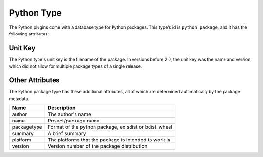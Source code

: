 Python Type
===========

The Python plugins come with a database type for Python packages. This type's id is
``python_package``, and it has the following attributes:

Unit Key
--------

The Python type's unit key is the filename of the package. In versions before 2.0, the unit key was
the name and version, which did not allow for multiple package types of a single release.

Other Attributes
----------------

The Python package type has these additional attributes, all of which are determined automatically
by the package metadata.

+--------------+-------------------------------------------------------+
| Name         | Description                                           |
+==============+=======================================================+
| author       | The author's name                                     |
+--------------+-------------------------------------------------------+
| name         | Project/package name                                  |
+--------------+-------------------------------------------------------+
| packagetype  | Format of the python package, ex sdist or bdist_wheel |
+--------------+-------------------------------------------------------+
| summary      | A brief summary                                       |
+--------------+-------------------------------------------------------+
| platform     | The platforms that the package is intended to work in |
+--------------+-------------------------------------------------------+
| version      | Version number of the package distribution            |
+--------------+-------------------------------------------------------+
